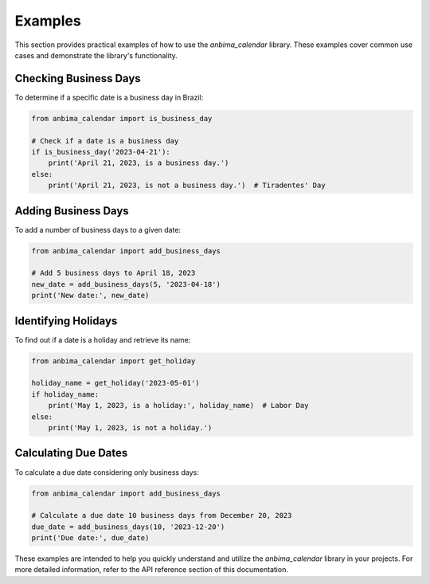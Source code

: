 .. _examples:

Examples
========

This section provides practical examples of how to use the `anbima_calendar` library. These examples cover common use cases and demonstrate the library's functionality.

Checking Business Days
----------------------

To determine if a specific date is a business day in Brazil:

.. code-block:: python

    from anbima_calendar import is_business_day

    # Check if a date is a business day
    if is_business_day('2023-04-21'):
        print('April 21, 2023, is a business day.')
    else:
        print('April 21, 2023, is not a business day.')  # Tiradentes' Day

Adding Business Days
--------------------

To add a number of business days to a given date:

.. code-block:: python

    from anbima_calendar import add_business_days

    # Add 5 business days to April 18, 2023
    new_date = add_business_days(5, '2023-04-18')
    print('New date:', new_date)

Identifying Holidays
---------------------

To find out if a date is a holiday and retrieve its name:

.. code-block:: python

    from anbima_calendar import get_holiday

    holiday_name = get_holiday('2023-05-01')
    if holiday_name:
        print('May 1, 2023, is a holiday:', holiday_name)  # Labor Day
    else:
        print('May 1, 2023, is not a holiday.')

Calculating Due Dates
---------------------

To calculate a due date considering only business days:

.. code-block:: python

    from anbima_calendar import add_business_days

    # Calculate a due date 10 business days from December 20, 2023
    due_date = add_business_days(10, '2023-12-20')
    print('Due date:', due_date)

These examples are intended to help you quickly understand and utilize the `anbima_calendar` library in your projects. For more detailed information, refer to the API reference section of this documentation.
